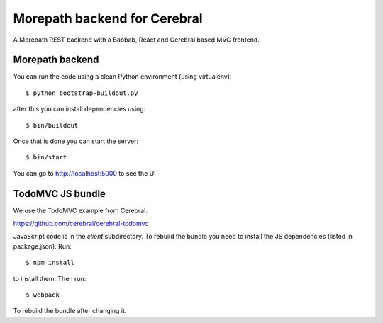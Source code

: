Morepath backend for Cerebral
=============================

A Morepath REST backend with a Baobab, React and Cerebral based MVC frontend.

Morepath backend
----------------

You can run the code using a clean Python environment (using virtualenv)::

  $ python bootstrap-buildout.py

after this you can install dependencies using::

  $ bin/buildout

Once that is done you can start the server::

  $ bin/start

You can go to http://localhost:5000 to see the UI

TodoMVC JS bundle
-----------------

We use the TodoMVC example from Cerebral:

https://github.com/cerebral/cerebral-todomvc

JavaScript code is in the `client` subdirectory. To rebuild the bundle you
need to install the JS dependencies (listed in package.json). Run::

  $ npm install

to install them. Then run::

  $ webpack

To rebuild the bundle after changing it.
